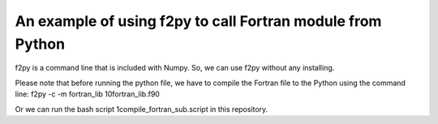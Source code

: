 An example of using f2py to call Fortran module from Python
=============================================================================================

f2py is a command line that is included with Numpy. So, we can use f2py without any installing.

Please note that before running the python file, we have to compile the Fortran file to the Python using the command line:
f2py -c -m fortran_lib 10fortran_lib.f90

Or we can run the bash script 1compile_fortran_sub.script in this repository.





